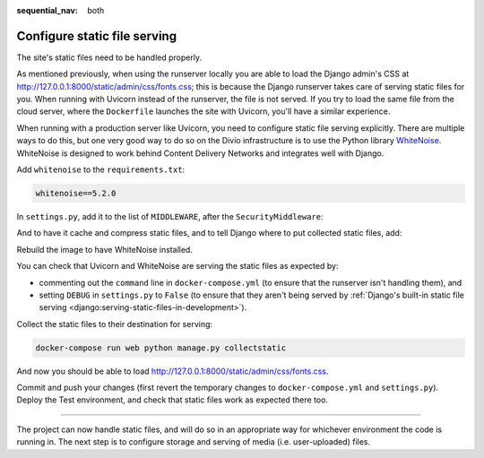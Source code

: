 :sequential_nav: both

.. _tutorial-django-static:

Configure static file serving
===================================

The site's static files need to be handled properly.

As mentioned previously, when using the runserver locally you are able to load the Django admin's CSS at
http://127.0.0.1:8000/static/admin/css/fonts.css; this is because the Django runserver takes care of serving static
files for you. When running with Uvicorn instead of the runserver, the file is not served. If you try to load the same
file from the cloud server, where the ``Dockerfile`` launches the site with Uvicorn, you'll have a similar experience.

When running with a production server like Uvicorn, you need to configure static file serving explicitly. There are
multiple ways to do this, but one very good way to do so on the Divio infrastructure is to use the Python library
`WhiteNoise <http://whitenoise.evans.io>`_. WhiteNoise is designed to work behind Content Delivery Networks and
integrates well with Django.

Add ``whitenoise`` to the ``requirements.txt``:

..  code-block:: text

    whitenoise==5.2.0

In ``settings.py``, add it to the list of ``MIDDLEWARE``, after the ``SecurityMiddleware``:

..  code-block:: python
    :emphasize-lines: 3

    MIDDLEWARE = [
        'django.middleware.security.SecurityMiddleware',
        'whitenoise.middleware.WhiteNoiseMiddleware',
        [...]
    ]

And to have it cache and compress static files, and to tell Django where to put collected static files, add:

..  code-block:: python
    :emphasize-lines: 2-3

    STATIC_URL = '/static/'
    STATIC_ROOT = os.path.join(BASE_DIR, 'staticfiles')
    STATICFILES_STORAGE = 'whitenoise.storage.CompressedManifestStaticFilesStorage'

Rebuild the image to have WhiteNoise installed.

You can check that Uvicorn and WhiteNoise are serving the static files as expected by:

* commenting out the ``command`` line in ``docker-compose.yml`` (to ensure that the runserver isn't handling them), and
* setting ``DEBUG`` in ``settings.py`` to ``False`` (to ensure that they aren't being served by :ref:`Django's built-in
  static file serving <django:serving-static-files-in-development>`).

Collect the static files to their destination for serving:

..  code-block:: bash

    docker-compose run web python manage.py collectstatic

And now you should be able to load http://127.0.0.1:8000/static/admin/css/fonts.css.

Commit and push your changes (first revert the temporary changes to ``docker-compose.yml`` and ``settings.py``).
Deploy the Test environment, and check that static files work as expected there too.

------------

The project can now handle static files, and will do so in an appropriate way for whichever environment the code is
running in. The next step is to configure storage and serving of media (i.e. user-uploaded) files.
